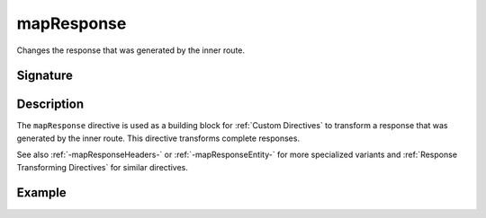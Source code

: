 .. _-mapResponse-:

mapResponse
===========

Changes the response that was generated by the inner route.

Signature
---------

.. includecode2:: /../../akka-http/src/main/scala/akka/http/scaladsl/server/directives/BasicDirectives.scala
   :snippet: mapResponse

Description
-----------

The ``mapResponse`` directive is used as a building block for :ref:`Custom Directives` to transform a response that
was generated by the inner route. This directive transforms complete responses.

See also :ref:`-mapResponseHeaders-` or :ref:`-mapResponseEntity-` for more specialized variants and
:ref:`Response Transforming Directives` for similar directives.

Example
-------

.. includecode2:: ../../../../code/docs/http/scaladsl/server/directives/BasicDirectivesExamplesSpec.scala
   :snippet: 0mapResponse
